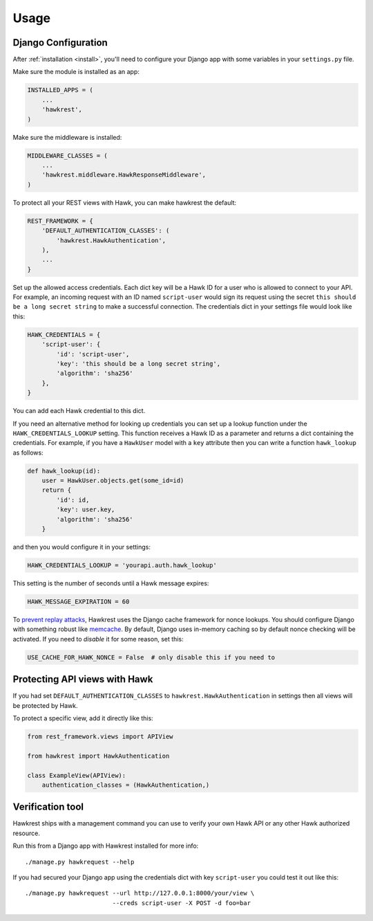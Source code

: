 .. _usage:

=====
Usage
=====

Django Configuration
====================

After :ref:`installation <install>`,
you'll need to configure your Django app with some
variables in your ``settings.py`` file.

Make sure the module is installed as an app:

.. code-block:: python

    INSTALLED_APPS = (
        ...
        'hawkrest',
    )

Make sure the middleware is installed:

.. code-block:: python

    MIDDLEWARE_CLASSES = (
        ...
        'hawkrest.middleware.HawkResponseMiddleware',
    )

To protect all your REST views with Hawk, you can make hawkrest the
default:

.. code-block:: python

    REST_FRAMEWORK = {
        'DEFAULT_AUTHENTICATION_CLASSES': (
            'hawkrest.HawkAuthentication',
        ),
        ...
    }

Set up the allowed access credentials. Each dict key will be a Hawk ID for
a user who is
allowed to connect to your API. For example, an incoming request with an
ID named ``script-user`` would sign its request using the secret
``this should be a long secret string`` to make a successful connection.
The credentials dict in your settings file would look like this:

.. code-block:: python

    HAWK_CREDENTIALS = {
        'script-user': {
            'id': 'script-user',
            'key': 'this should be a long secret string',
            'algorithm': 'sha256'
        },
    }

You can add each Hawk credential to this dict.

If you need an alternative method for looking up credentials you can set up a
lookup function under the ``HAWK_CREDENTIALS_LOOKUP`` setting. This function
receives a Hawk ID as a parameter and returns a dict containing the
credentials. For example, if you have a ``HawkUser`` model with a ``key``
attribute then you can write a function ``hawk_lookup`` as follows:

.. code-block:: python

    def hawk_lookup(id):
        user = HawkUser.objects.get(some_id=id)
        return {
            'id': id,
            'key': user.key,
            'algorithm': 'sha256'
        }

and then you would configure it in your settings:

.. code-block:: python

    HAWK_CREDENTIALS_LOOKUP = 'yourapi.auth.hawk_lookup'


This setting is the number of seconds until a Hawk message
expires:

.. code-block:: python

    HAWK_MESSAGE_EXPIRATION = 60

To `prevent replay attacks`_, Hawkrest uses the Django cache framework
for nonce lookups. You should configure Django with something robust
like `memcache`_. By default, Django uses in-memory caching so by
default nonce checking will be activated. If you need to *disable* it
for some reason, set this:

.. code-block:: python

    USE_CACHE_FOR_HAWK_NONCE = False  # only disable this if you need to

.. _`memcache`: https://docs.djangoproject.com/en/dev/topics/cache/#memcached
.. _`prevent replay attacks`: http://mohawk.readthedocs.org/en/latest/usage.html#using-a-nonce-to-prevent-replay-attacks

Protecting API views with Hawk
==============================

If you had set ``DEFAULT_AUTHENTICATION_CLASSES`` to
``hawkrest.HawkAuthentication`` in settings then all views will be protected
by Hawk.

To protect a specific view, add it directly like this:

.. code-block:: python

    from rest_framework.views import APIView

    from hawkrest import HawkAuthentication

    class ExampleView(APIView):
        authentication_classes = (HawkAuthentication,)

Verification tool
=================

Hawkrest ships with a management command you can use to verify your
own Hawk API or any other Hawk authorized resource.

Run this from a Django app with Hawkrest installed for more info::

    ./manage.py hawkrequest --help

If you had secured your Django app using the credentials dict with
key ``script-user`` you could test it out like this::

    ./manage.py hawkrequest --url http://127.0.0.1:8000/your/view \
                            --creds script-user -X POST -d foo=bar
